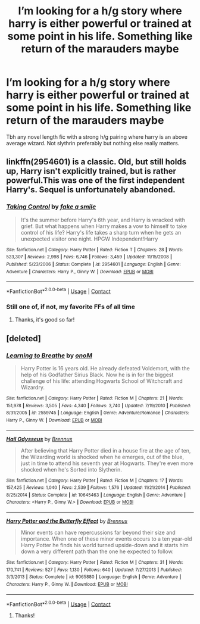 #+TITLE: I’m looking for a h/g story where harry is either powerful or trained at some point in his life. Something like return of the marauders maybe

* I’m looking for a h/g story where harry is either powerful or trained at some point in his life. Something like return of the marauders maybe
:PROPERTIES:
:Author: 838292
:Score: 2
:DateUnix: 1525634723.0
:DateShort: 2018-May-06
:FlairText: Fic Search
:END:
Tbh any novel length fic with a strong h/g pairing where harry is an above average wizard. Not slythrin preferably but nothing else really matters.


** linkffn(2954601) is a classic. Old, but still holds up, Harry isn't explicitly trained, but is rather powerful.This was one of the first independent Harry's. Sequel is unfortunately abandoned.
:PROPERTIES:
:Author: moomoogoat
:Score: 2
:DateUnix: 1525644390.0
:DateShort: 2018-May-07
:END:

*** [[https://www.fanfiction.net/s/2954601/1/][*/Taking Control/*]] by [[https://www.fanfiction.net/u/1049281/fake-a-smile][/fake a smile/]]

#+begin_quote
  It's the summer before Harry's 6th year, and Harry is wracked with grief. But what happens when Harry makes a vow to himself to take control of his life? Harry's life takes a sharp turn when he gets an unexpected visitor one night. HPGW Independent!Harry
#+end_quote

^{/Site/:} ^{fanfiction.net} ^{*|*} ^{/Category/:} ^{Harry} ^{Potter} ^{*|*} ^{/Rated/:} ^{Fiction} ^{T} ^{*|*} ^{/Chapters/:} ^{28} ^{*|*} ^{/Words/:} ^{523,307} ^{*|*} ^{/Reviews/:} ^{2,998} ^{*|*} ^{/Favs/:} ^{6,746} ^{*|*} ^{/Follows/:} ^{3,459} ^{*|*} ^{/Updated/:} ^{11/15/2008} ^{*|*} ^{/Published/:} ^{5/23/2006} ^{*|*} ^{/Status/:} ^{Complete} ^{*|*} ^{/id/:} ^{2954601} ^{*|*} ^{/Language/:} ^{English} ^{*|*} ^{/Genre/:} ^{Adventure} ^{*|*} ^{/Characters/:} ^{Harry} ^{P.,} ^{Ginny} ^{W.} ^{*|*} ^{/Download/:} ^{[[http://www.ff2ebook.com/old/ffn-bot/index.php?id=2954601&source=ff&filetype=epub][EPUB]]} ^{or} ^{[[http://www.ff2ebook.com/old/ffn-bot/index.php?id=2954601&source=ff&filetype=mobi][MOBI]]}

--------------

*FanfictionBot*^{2.0.0-beta} | [[https://github.com/tusing/reddit-ffn-bot/wiki/Usage][Usage]] | [[https://www.reddit.com/message/compose?to=tusing][Contact]]
:PROPERTIES:
:Author: FanfictionBot
:Score: 1
:DateUnix: 1525644399.0
:DateShort: 2018-May-07
:END:


*** Still one of, if not, my favorite FFs of all time
:PROPERTIES:
:Author: Silentone26
:Score: 1
:DateUnix: 1525646366.0
:DateShort: 2018-May-07
:END:

**** Thanks, it's good so far!
:PROPERTIES:
:Author: 838292
:Score: 1
:DateUnix: 1525657404.0
:DateShort: 2018-May-07
:END:


** [deleted]
:PROPERTIES:
:Score: 2
:DateUnix: 1525697530.0
:DateShort: 2018-May-07
:END:

*** [[https://www.fanfiction.net/s/2559745/1/][*/Learning to Breathe/*]] by [[https://www.fanfiction.net/u/437194/onoM][/onoM/]]

#+begin_quote
  Harry Potter is 16 years old. He already defeated Voldemort, with the help of his Godfather Sirius Black. Now he is in for the biggest challenge of his life: attending Hogwarts School of Witchcraft and Wizardry.
#+end_quote

^{/Site/:} ^{fanfiction.net} ^{*|*} ^{/Category/:} ^{Harry} ^{Potter} ^{*|*} ^{/Rated/:} ^{Fiction} ^{M} ^{*|*} ^{/Chapters/:} ^{21} ^{*|*} ^{/Words/:} ^{151,978} ^{*|*} ^{/Reviews/:} ^{3,505} ^{*|*} ^{/Favs/:} ^{4,340} ^{*|*} ^{/Follows/:} ^{3,740} ^{*|*} ^{/Updated/:} ^{7/19/2010} ^{*|*} ^{/Published/:} ^{8/31/2005} ^{*|*} ^{/id/:} ^{2559745} ^{*|*} ^{/Language/:} ^{English} ^{*|*} ^{/Genre/:} ^{Adventure/Romance} ^{*|*} ^{/Characters/:} ^{Harry} ^{P.,} ^{Ginny} ^{W.} ^{*|*} ^{/Download/:} ^{[[http://www.ff2ebook.com/old/ffn-bot/index.php?id=2559745&source=ff&filetype=epub][EPUB]]} ^{or} ^{[[http://www.ff2ebook.com/old/ffn-bot/index.php?id=2559745&source=ff&filetype=mobi][MOBI]]}

--------------

[[https://www.fanfiction.net/s/10645463/1/][*/Hail Odysseus/*]] by [[https://www.fanfiction.net/u/4577618/Brennus][/Brennus/]]

#+begin_quote
  After believing that Harry Potter died in a house fire at the age of ten, the Wizarding world is shocked when he emerges, out of the blue, just in time to attend his seventh year at Hogwarts. They're even more shocked when he's Sorted into Slytherin.
#+end_quote

^{/Site/:} ^{fanfiction.net} ^{*|*} ^{/Category/:} ^{Harry} ^{Potter} ^{*|*} ^{/Rated/:} ^{Fiction} ^{M} ^{*|*} ^{/Chapters/:} ^{17} ^{*|*} ^{/Words/:} ^{157,425} ^{*|*} ^{/Reviews/:} ^{1,040} ^{*|*} ^{/Favs/:} ^{2,539} ^{*|*} ^{/Follows/:} ^{1,576} ^{*|*} ^{/Updated/:} ^{11/21/2014} ^{*|*} ^{/Published/:} ^{8/25/2014} ^{*|*} ^{/Status/:} ^{Complete} ^{*|*} ^{/id/:} ^{10645463} ^{*|*} ^{/Language/:} ^{English} ^{*|*} ^{/Genre/:} ^{Adventure} ^{*|*} ^{/Characters/:} ^{<Harry} ^{P.,} ^{Ginny} ^{W.>} ^{*|*} ^{/Download/:} ^{[[http://www.ff2ebook.com/old/ffn-bot/index.php?id=10645463&source=ff&filetype=epub][EPUB]]} ^{or} ^{[[http://www.ff2ebook.com/old/ffn-bot/index.php?id=10645463&source=ff&filetype=mobi][MOBI]]}

--------------

[[https://www.fanfiction.net/s/9065880/1/][*/Harry Potter and the Butterfly Effect/*]] by [[https://www.fanfiction.net/u/4577618/Brennus][/Brennus/]]

#+begin_quote
  Minor events can have repercussions far beyond their size and importance. When one of these minor events occurs to a ten year-old Harry Potter he finds his world turned upside-down and it starts him down a very different path than the one he expected to follow.
#+end_quote

^{/Site/:} ^{fanfiction.net} ^{*|*} ^{/Category/:} ^{Harry} ^{Potter} ^{*|*} ^{/Rated/:} ^{Fiction} ^{M} ^{*|*} ^{/Chapters/:} ^{31} ^{*|*} ^{/Words/:} ^{170,741} ^{*|*} ^{/Reviews/:} ^{527} ^{*|*} ^{/Favs/:} ^{1,130} ^{*|*} ^{/Follows/:} ^{640} ^{*|*} ^{/Updated/:} ^{7/27/2013} ^{*|*} ^{/Published/:} ^{3/3/2013} ^{*|*} ^{/Status/:} ^{Complete} ^{*|*} ^{/id/:} ^{9065880} ^{*|*} ^{/Language/:} ^{English} ^{*|*} ^{/Genre/:} ^{Adventure} ^{*|*} ^{/Characters/:} ^{Harry} ^{P.,} ^{Ginny} ^{W.} ^{*|*} ^{/Download/:} ^{[[http://www.ff2ebook.com/old/ffn-bot/index.php?id=9065880&source=ff&filetype=epub][EPUB]]} ^{or} ^{[[http://www.ff2ebook.com/old/ffn-bot/index.php?id=9065880&source=ff&filetype=mobi][MOBI]]}

--------------

*FanfictionBot*^{2.0.0-beta} | [[https://github.com/tusing/reddit-ffn-bot/wiki/Usage][Usage]] | [[https://www.reddit.com/message/compose?to=tusing][Contact]]
:PROPERTIES:
:Author: FanfictionBot
:Score: 1
:DateUnix: 1525697555.0
:DateShort: 2018-May-07
:END:

**** Thanks!
:PROPERTIES:
:Author: 838292
:Score: 1
:DateUnix: 1525738501.0
:DateShort: 2018-May-08
:END:
